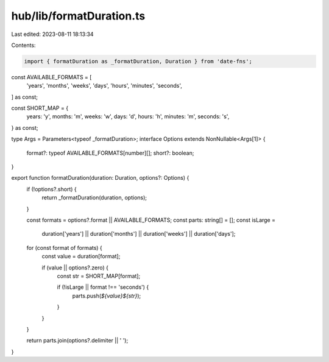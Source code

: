 hub/lib/formatDuration.ts
=========================

Last edited: 2023-08-11 18:13:34

Contents:

.. code-block:: ts

    import { formatDuration as _formatDuration, Duration } from 'date-fns';

const AVAILABLE_FORMATS = [
  'years',
  'months',
  'weeks',
  'days',
  'hours',
  'minutes',
  'seconds',
] as const;

const SHORT_MAP = {
  years: 'y',
  months: 'm',
  weeks: 'w',
  days: 'd',
  hours: 'h',
  minutes: 'm',
  seconds: 's',
} as const;

type Args = Parameters<typeof _formatDuration>;
interface Options extends NonNullable<Args[1]> {
  format?: typeof AVAILABLE_FORMATS[number][];
  short?: boolean;
}

export function formatDuration(duration: Duration, options?: Options) {
  if (!options?.short) {
    return _formatDuration(duration, options);
  }

  const formats = options?.format || AVAILABLE_FORMATS;
  const parts: string[] = [];
  const isLarge =
    duration['years'] ||
    duration['months'] ||
    duration['weeks'] ||
    duration['days'];

  for (const format of formats) {
    const value = duration[format];

    if (value || options?.zero) {
      const str = SHORT_MAP[format];

      if (!isLarge || format !== 'seconds') {
        parts.push(`${value}${str}`);
      }
    }
  }

  return parts.join(options?.delimiter || ' ');
}


